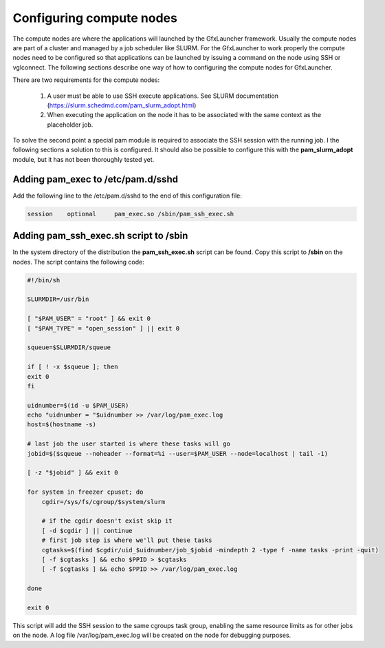 Configuring compute nodes
=========================

The compute nodes are where the applications will launched by the GfxLauncher framework. Usually the compute nodes are part of a cluster and managed by a job scheduler like SLURM. For the GfxLauncher to work properly the compute nodes need to be configured so that applications can be launched by issuing a command on the node using SSH or vglconnect. The following sections describe one way of how to configuring the compute nodes for GfxLauncher.

There are two requirements for the compute nodes:

 1. A user must be able to use SSH execute applications. See SLURM documentation (https://slurm.schedmd.com/pam_slurm_adopt.html)
 2.  When executing the application on the node it has to be associated with the same context as the placeholder job. 

To solve the second point a special pam module is required to associate the SSH session with the running job. I the following sections a solution to this is configured. It should also be possible to configure this with the **pam_slurm_adopt** module, but it has not been thoroughly tested yet.

Adding pam_exec to /etc/pam.d/sshd
----------------------------------

Add the following line to the /etc/pam.d/sshd to the end of this configuration file:

.. code-block:: bash

    session    optional     pam_exec.so /sbin/pam_ssh_exec.sh

Adding pam_ssh_exec.sh script to /sbin
--------------------------------------

In the system directory of the distribution the **pam_ssh_exec.sh** script can be found. Copy this script to **/sbin** on the nodes. The script contains the following code:

.. code-block:: bash

    #!/bin/sh

    SLURMDIR=/usr/bin

    [ "$PAM_USER" = "root" ] && exit 0
    [ "$PAM_TYPE" = "open_session" ] || exit 0

    squeue=$SLURMDIR/squeue

    if [ ! -x $squeue ]; then
    exit 0
    fi

    uidnumber=$(id -u $PAM_USER)
    echo "uidnumber = "$uidnumber >> /var/log/pam_exec.log
    host=$(hostname -s)

    # last job the user started is where these tasks will go
    jobid=$($squeue --noheader --format=%i --user=$PAM_USER --node=localhost | tail -1)

    [ -z "$jobid" ] && exit 0

    for system in freezer cpuset; do
        cgdir=/sys/fs/cgroup/$system/slurm

        # if the cgdir doesn't exist skip it
        [ -d $cgdir ] || continue
        # first job step is where we'll put these tasks
        cgtasks=$(find $cgdir/uid_$uidnumber/job_$jobid -mindepth 2 -type f -name tasks -print -quit)
        [ -f $cgtasks ] && echo $PPID > $cgtasks
        [ -f $cgtasks ] && echo $PPID >> /var/log/pam_exec.log

    done

    exit 0

This script will add the SSH session to the same cgroups task group, enabling the same resource limits as for other jobs on the node. A log file /var/log/pam_exec.log will be created on the node for debugging purposes.